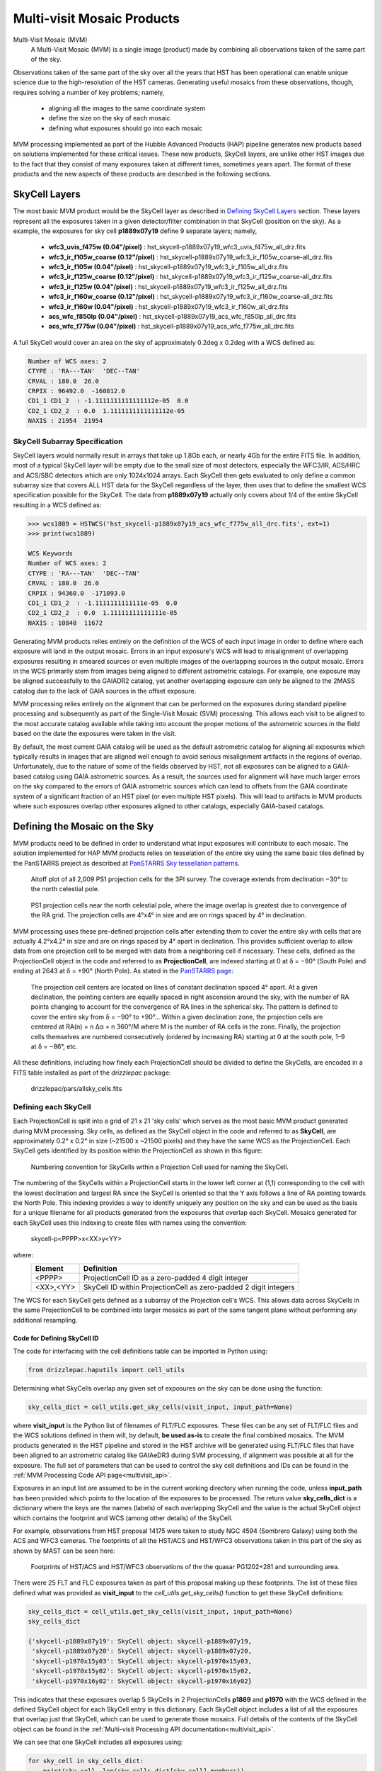 .. _multivisit_products:

=============================
Multi-visit Mosaic Products
=============================

Multi-Visit Mosaic (MVM)
    A Multi-Visit Mosaic (MVM) is a single image (product) made by combining all observations taken of the same part of the sky.

Observations taken of the same part of the sky over all the years that HST has been operational can enable unique science
due to the high-resolution of the HST cameras.  Generating useful mosaics from these observations, though, requires
solving a number of key problems; namely,

  * aligning all the images to the same coordinate system
  * define the size on the sky of each mosaic
  * defining what exposures should go into each mosaic

MVM processing implemented as part of the Hubble Advanced Products (HAP) pipeline generates new products based on
solutions implemented for these critical issues.  These new products, SkyCell layers, are unlike other HST images
due to the fact that
they consist of many exposures taken at different times, sometimes years apart.  The format of these products and
the new aspects of these products are described in the following sections.


SkyCell Layers
===============
The most basic MVM product would be the SkyCell layer as described in `Defining SkyCell Layers`_ section.  These layers
represent all the exposures taken in a given detector/filter combination in that SkyCell (position on the sky).  As a
example, the exposures for sky cell **p1889x07y19** define 9 separate layers; namely,

  * **wfc3_uvis_f475w (0.04"/pixel)** :  hst_skycell-p1889x07y19_wfc3_uvis_f475w_all_drz.fits
  * **wfc3_ir_f105w_coarse  (0.12"/pixel)** : hst_skycell-p1889x07y19_wfc3_ir_f105w_coarse-all_drz.fits
  * **wfc3_ir_f105w  (0.04"/pixel)** : hst_skycell-p1889x07y19_wfc3_ir_f105w_all_drz.fits
  * **wfc3_ir_f125w_coarse  (0.12"/pixel)** : hst_skycell-p1889x07y19_wfc3_ir_f125w_coarse-all_drz.fits
  * **wfc3_ir_f125w  (0.04"/pixel)** : hst_skycell-p1889x07y19_wfc3_ir_f125w_all_drz.fits
  * **wfc3_ir_f160w_coarse  (0.12"/pixel)** : hst_skycell-p1889x07y19_wfc3_ir_f160w_coarse-all_drz.fits
  * **wfc3_ir_f160w  (0.04"/pixel)** : hst_skycell-p1889x07y19_wfc3_ir_f160w_all_drz.fits
  * **acs_wfc_f850lp  (0.04"/pixel)** : hst_skycell-p1889x07y19_acs_wfc_f850lp_all_drc.fits
  * **acs_wfc_f775w  (0.04"/pixel)** : hst_skycell-p1889x07y19_acs_wfc_f775w_all_drc.fits

A full SkyCell would cover an area on the sky of approximately 0.2\deg x 0.2\deg with a WCS defined as:

.. code-block::

    Number of WCS axes: 2
    CTYPE : 'RA---TAN'  'DEC--TAN'
    CRVAL : 180.0  26.0
    CRPIX : 96492.0  -160812.0
    CD1_1 CD1_2  : -1.1111111111111112e-05  0.0
    CD2_1 CD2_2  : 0.0  1.1111111111111112e-05
    NAXIS : 21954  21954


SkyCell Subarray Specification
-------------------------------
SkyCell layers would normally result in arrays that take up 1.8Gb each, or nearly 4Gb for the entire FITS file.  In
addition, most of a typical SkyCell layer will be empty due to the small size of most detectors, especially the WFC3/IR,
ACS/HRC and ACS/SBC detectors which are only 1024x1024 arrays.  Each SkyCell then gets evaluated to only define a common
subarray size that covers ALL HST data for the SkyCell regardless of the layer, then uses that to define the smallest
WCS specification possible for the SkyCell.  The data from **p1889x07y19** actually only covers about 1/4 of the entire
SkyCell resulting in a WCS defined as:

.. code:: python

    >>> wcs1889 = HSTWCS('hst_skycell-p1889x07y19_acs_wfc_f775w_all_drc.fits', ext=1)
    >>> print(wcs1889)

    WCS Keywords
    Number of WCS axes: 2
    CTYPE : 'RA---TAN'  'DEC--TAN'
    CRVAL : 180.0  26.0
    CRPIX : 94360.0  -171093.0
    CD1_1 CD1_2  : -1.1111111111111e-05  0.0
    CD2_1 CD2_2  : 0.0  1.11111111111111e-05
    NAXIS : 10840  11672







Generating MVM products relies entirely on the definition of the WCS of each input image in order to define where each
exposure will land in the output mosaic. Errors in an input exposure's WCS will lead to misalignment of overlapping
exposures resulting in smeared sources or even multiple images of the overlapping sources in the output mosaic.  Errors
in the WCS primarily stem from images being aligned to different astrometric catalogs.  For example,
one exposure may be aligned successfully to the GAIADR2 catalog, yet another overlapping exposure can only be aligned
to the 2MASS catalog due to the lack of GAIA sources in the offset exposure.

MVM processing relies entirely on the alignment that can be performed on the exposures during standard pipeline processing
and subsequently as part of the Single-Visit Mosaic (SVM) processing.  This allows each visit to be aligned to the most
accurate catalog available while taking into account the proper motions of the astrometric sources in the field based on
the date the exposures were taken in the visit.

By default, the most current GAIA catalog will
be used as the default astrometric catalog for aligning all exposures which typically results in images that are aligned
well enough to avoid serious misalignment artifacts in the regions of overlap. Unfortunately, due to the nature of some
of the fields observed by HST, not all exposures can be aligned to a GAIA-based
catalog using GAIA astrometric sources.  As a result, the sources used for alignment will have much larger errors on the
sky compared to the errors of GAIA astrometric sources which can lead to offsets from the GAIA coordinate system of a
significant fraction of an HST pixel (or even multiple HST pixels).  This will lead to artifacts in MVM products where
such exposures overlap other exposures aligned to other catalogs, especially GAIA-based catalogs.


Defining the Mosaic on the Sky
==============================
MVM products need to be defined in order to understand what input exposures will contribute to each mosaic.  The solution
implemented for HAP MVM products relies on tesselation of the entire sky using the same basic tiles defined by the
PanSTARRS project as described at `PanSTARRS Sky tessellation patterns
<https://outerspace.stsci.edu/display/PANSTARRS/PS1+Sky+tessellation+patterns>`_.

.. figure:: images/figure_aitoff.png
  :figwidth: 90%
  :alt: Aitoff plot of all 2,009 PS1 projection cells for the 3PI survey.

  Aitoff plot of all 2,009 PS1 projection cells for the 3PI survey.  The coverage extends from declination −30° to the
  north celestial pole.


.. figure:: images/figure_pole.png
  :figwidth: 90%
  :alt: PS1 projection cells near the north celestial pole.

  PS1 projection cells near the north celestial pole, where the image overlap is greatest due to convergence of the RA grid.
  The projection cells are 4°x4° in size and are on rings spaced by 4° in declination.

MVM processing uses these pre-defined projection cells after extending them to cover the entire sky
with cells that are actually 4.2°x4.2° in size and are on rings spaced by 4° apart in declination.  This provides
sufficient overlap to allow data from one projection cell to be merged with data from a neighboring cell if necessary.
These cells, defined as the ProjectionCell object in the code and referred to as **ProjectionCell**, are indexed
starting at 0 at δ = −90° (South Pole) and ending at 2643 at δ = +90° (North Pole).  As stated in the
`PanSTARRS page <https://outerspace.stsci.edu/display/PANSTARRS/PS1+Sky+tessellation+patterns>`_:

  The projection cell centers are located on lines of constant declination spaced 4° apart. At a given declination,
  the pointing centers are equally spaced in right ascension around the sky, with the number of RA points changing to
  account for the convergence of RA lines in the spherical sky. The pattern is defined to cover the entire sky from
  δ = −90° to +90°... Within a given declination zone, the projection cells are centered at RA(n) = n Δα = n 360°/M where
  M is the number of RA cells in the zone. Finally, the projection cells themselves are numbered consecutively
  (ordered by increasing RA) starting at 0 at the south pole, 1–9 at δ = −86°, etc.

All these definitions, including how finely each ProjectionCell should be divided to define the SkyCells, are encoded in a
FITS table installed as part of the `drizzlepac` package:

    drizzlepac/pars/allsky_cells.fits


Defining each SkyCell
----------------------
Each ProjectionCell is split into a grid of 21 x 21 'sky cells' which serves as the most basic MVM product generated
during MVM processing.  Sky cells, as defined as the SkyCell object in the code and referred to as **SkyCell**,
are approximately 0.2° x 0.2° in size (~21500 x ~21500 pixels) and
they have the same WCS as the ProjectionCell.  Each SkyCell gets identified by its position within the ProjectionCell
as shown in this figure:

.. figure:: images/SkyCell_numbering.png
  :width: 90%
  :alt: Numbering convention for SkyCells within a Projection Cell.

  Numbering convention for SkyCells within a Projection Cell used for naming the SkyCell.

The numbering of the SkyCells within a ProjectionCell starts in the lower left corner at (1,1) corresponding to the cell
with the lowest declination and largest RA since the SkyCell is oriented so that the Y axis follows a line of RA
pointing towards the North Pole.
This indexing provides a way to identify uniquely any position on the sky and can be used as the basis for a unique filename for
all products generated from the exposures that overlap each SkyCell.  Mosaics generated for each SkyCell uses this
indexing to create files with names using the convention:

  skycell-p<PPPP>x<XX>y<YY>

where:
  ==========  =========================================================================
  Element     Definition
  ==========  =========================================================================
  <PPPP>      ProjectionCell ID as a zero-padded 4 digit integer
  <XX>,<YY>   SkyCell ID within ProjectionCell as zero-padded 2 digit integers
  ==========  =========================================================================

The WCS for each SkyCell gets defined as a subarray of the Projection cell's WCS.  This allows data across SkyCells in
the same ProjectionCell to be combined into larger mosaics as part of the same tangent plane without performing any
additional resampling.

Code for Defining SkyCell ID
'''''''''''''''''''''''''''''
The code for interfacing with the cell definitions table can be imported in Python using:

.. code:: python

   from drizzlepac.haputils import cell_utils

Determining what SkyCells overlap any given set of exposures on the sky can be done using the function:

.. code:: python

  sky_cells_dict = cell_utils.get_sky_cells(visit_input, input_path=None)

where **visit_input** is the Python list of filenames of FLT/FLC exposures.  These files can be any set of FLT/FLC files
and the WCS solutions defined in them will, by default, **be used as-is** to create the final combined mosaics.  The MVM products
generated in the HST pipeline and stored in the HST archive will be generated using FLT/FLC files that have been aligned
to an astrometric catalog like GAIAeDR3 during SVM processing, if alignment was possible at all for the exposure.  The full
set of parameters that can be used to control the sky cell definitions and IDs can be found in the
:ref:`MVM Processing Code API page<multivisit_api>`.

Exposures in an input list are assumed to be in the current working directory when running the code,
unless **input_path** has been provided which points to the location of the exposures to be processed.
The return value **sky_cells_dict** is a dictionary where the keys are the names (labels) of each overlapping SkyCell
and the value is the actual SkyCell object which contains the footprint and WCS (among other details) of the SkyCell.

For example, observations from HST proposal 14175 were taken to study NGC 4594 (Sombrero Galaxy) using both the ACS and
WFC3 cameras.  The footprints of all the HST/ACS and HST/WFC3 observations taken in this part of the sky as shown by MAST
can be seen here:

.. figure:: images/pg1202_acs_wfc3_mast_footprint.png
  :width: 90%
  :alt: Footprints of HST/ACS and HST/WFC3 observations of PG1202+281 and surrounding area.

  Footprints of HST/ACS and HST/WFC3 observations of the the quasar PG1202+281 and surrounding area.

There were 25 FLT and FLC exposures taken as part of this proposal making up these footprints.  The list of these
files defined what was provided as **visit_input** to the `cell_utils.get_sky_cells()` function to get these SkyCell
definitions:

.. code:: python

    sky_cells_dict = cell_utils.get_sky_cells(visit_input, input_path=None)
    sky_cells_dict

    {'skycell-p1889x07y19': SkyCell object: skycell-p1889x07y19,
     'skycell-p1889x07y20': SkyCell object: skycell-p1889x07y20,
     'skycell-p1970x15y03': SkyCell object: skycell-p1970x15y03,
     'skycell-p1970x15y02': SkyCell object: skycell-p1970x15y02,
     'skycell-p1970x16y02': SkyCell object: skycell-p1970x16y02}

This indicates that these exposures overlap 5 SkyCells in 2 ProjectionCells **p1889** and **p1970** with the WCS defined in the
defined SkyCell object for each SkyCell entry in this dictionary.  Each SkyCell object includes a list of all the
exposures that overlap just that SkyCell, which can be used to generate those mosaics.  Full details of the contents
of the SkyCell object can be found in the
:ref:`Multi-visit Processing API documentation<multivisit_api>`.

We can see that one SkyCell includes all exposures using:

.. code:: python

    for sky_cell in sky_cells_dict:
        print(sky_cell, len(sky_cells_dict[sky_cell].members))

    skycell-p1889x07y19 25
    skycell-p1889x07y20 8
    skycell-p1970x15y03 8
    skycell-p1970x15y02 17
    skycell-p1970x16y02 8

All subsequent examples will use the exposures for SkyCell **skycell-p1889x07y19**.


Input Poller File
------------------
The MVM processing could simply combine whatever input files are present in the current working directory.  However,
that may result in working with more than 1 SkyCell at a time which can, for some steps, end up requiring more memory
or disk space than is available on the system.  Therefore, the code relies on an input `poller file` which specifies exactly
what files should be processed at one time.  This ASCII CSV-formatted input `poller file` will only contain
the names of exposures which
overlap only a single SkyCell regardless of instrument, detector or any other observational configuration.

Generating one of these input 'poller' files with the filename *skycell-p1889x07y19_mvm_input.txt* can be done using
the same SkyCell dictionary defined earlier with the commands:

.. code:: python

    from drizzlepac.haputils import make_poller_files as mpf

    with open('skycell-p1889x07y19_input.txt', 'w') as fout:
        _ = [fout.write(f'{sky_cell}\n') for sky_cell in sky_cells_dict['skycell-p1889x07y19'].members]

    mpf.generate_poller_file('skycell-p1889x07y19_input.txt',
                             poller_file_type='mvm',
                             output_poller_filename='skycell-p1889x07y19_mvm_poller.txt',
                             skycell_name='skycell-p1889x07y19')


The full description of the function used to create this poller file can be found in the
:ref:`Multi-visit Processing Code API documentation<multivisit_api>`.

This input file *skycell-p1889x07y19_mvm_input.txt* can then be used as input to the top-level MVM processing code using:

.. code:: python

    from drizzlepac import hapmultisequencer
    rv = hapmultisequencer.run_mvm_processing("skycell-p1889x07y19_mvm_poller.txt")

The `poller file` contains 1 line for each input exposure for a given SkyCell.  The form of the file, though,
is a comma-separated (CSV) formatted file with all the same information as the SVM input files plus a couple of
extra columns; namely,

  * SkyCell ID
  * status of MVM processing

An example of an exposure's line in the poller file would be:

.. code-block::

  hst_12286_0r_acs_wfc_f775w_jbl70rtv_flc.fits,12286,BL7,0R,486.0,F775W,WFC,skycell-p1889x07y19,NEW,g:\data\mvm\p1889x07y19\hst_12286_0r_acs_wfc_f775w_jbl70rtv_flc.fits

where the elements of each line are defined as:

.. code-block::

        filename, proposal_id, program_id, obset_id, exptime, filters, detector, skycell-p<PPPP>x<XX>y<YY>, [OLD|NEW], pathname

The SkyCell ID will be included in this input information to allow for grouping of exposures into the same SkyCell layer based on filter, exptime, and year.

The value of **'NEW'** specifies that this exposure should be considered as never having been combined into this SkyCell's
mosaic before.  A value of **'OLD'** instead allows the code to recognize layers that are unaffected by 'NEW' data so
that those layers can be left alone and NOT processed again unnecessarily.  As such, it can serve as a useful summary of all
the input exposures used to generate the mosaics for the SkyCell.


Defining SkyCell Layers
------------------------
Defining the SkyCell for a region on the sky allows for the identification of all exposures that overlap that WCS.
However, creating a single mosaic from data taken with different detectors and filters would not result in a
meaningful result.  Therefore, the exposures that overlap each SkyCell get grouped based on the detector and filter used
to take the exposure to define a 'layer' of the SkyCell.  Each layer can then be generated as the primary basic image
product for each SkyCell.  Exposures taken with spectroscopic elements, like grisms and prisms, and exposures taken of
moving targets can not be used to create layers due to the inability to align them with the rest of the observations.
Therefore, only images taken with standard filters (like the WFC3/UVIS F275W filter) will be used to define SkyCell
mosaics (layers).

The default plate scale for all MVM image products for each SkyCell has been defined as 0.04"/pixel to match the higher
resolution imaging performed by the WFC3/UVIS detector.  However, WFC3/IR data suffers from serious resampling artifacts
when drizzling IR data to that plate scale. So in addition to creating IR mosaics at the 0.04"/pixel 'fine' plate scale,
IR mosaics are also generated at a 'coarse' plate scale of 0.12"/pixel to minimize the resampling artifacts while also being easily
scaled to the 'fine' plate scale mosaics.

SkyCell Layers Example
'''''''''''''''''''''''
For example, observations were taken with Proposals 12286 and 12903 using both the ACS and WFC3 cameras and
multiple filters. The ACS observations were taken
with the ACS/WFC detector using the F775W and F850LP filters, while the WFC3 observations were taken using the IR detector
using the F105W, F125W  and F160W filters as well as the UVIS detector using the F475W.
All these observations fall within the SkyCell at position **x07y19** in the
ProjectionCell **p1889**, but given the dramatic plate scale differences, these observations can not be used to create a
single mosaic.

The different observing modes used for observations in this SkyCell end up being organized as
9 separate layers (mosaics); namely,

  * wfc3_uvis_f475w (0.04"/pixel)
  * wfc3_ir_f105w_coarse  (0.12"/pixel)
  * wfc3_ir_f105w  (0.04"/pixel)
  * wfc3_ir_f125w_coarse  (0.12"/pixel)
  * wfc3_ir_f125w  (0.04"/pixel)
  * wfc3_ir_f160w_coarse  (0.12"/pixel)
  * wfc3_ir_f160w  (0.04"/pixel)
  * acs_wfc_f850lp  (0.04"/pixel)
  * acs_wfc_f775w  (0.04"/pixel)

Since they all have the same WCS, modulo the plate scale differences, they can be overlaid pixel-by-pixel with each other for
analysis.

You can verify this interactively by directly calling the code that interprets the input 'poller' file using:

.. code:: python

    from drizzlepac.haputils import poller_utils

    obs_dict, tdp_list = poller_utils.interpret_mvm_input('skycell-p1889x07y19_mvm_poller.txt',
                                                          log_level=poller_utils.logutil.logging.INFO)
    for layer in obs_dict:
        print(obs_dict[layer]['info'])

    skycell-p1889x07y19 wfc3 uvis f475w all all 1 drz fine
    skycell-p1889x07y19 wfc3 ir f105w all all 1 drz coarse
    skycell-p1889x07y19 wfc3 ir f105w all all 1 drz fine
    skycell-p1889x07y19 wfc3 ir f125w all all 1 drz coarse
    skycell-p1889x07y19 wfc3 ir f125w all all 1 drz fine
    skycell-p1889x07y19 wfc3 ir f160w all all 1 drz coarse
    skycell-p1889x07y19 wfc3 ir f160w all all 1 drz fine
    skycell-p1889x07y19 acs wfc f850lp all all 1 drc fine
    skycell-p1889x07y19 acs wfc f775w all all 1 drc fine

    print(tdp_list)

    [<drizzlepac.haputils.product.SkyCellProduct at 0x1fd04dcc220>,
     <drizzlepac.haputils.product.SkyCellProduct at 0x1fd04d49a60>,
     <drizzlepac.haputils.product.SkyCellProduct at 0x1fd04d49cd0>,
     <drizzlepac.haputils.product.SkyCellProduct at 0x1fd04dccd30>,
     <drizzlepac.haputils.product.SkyCellProduct at 0x1fd04dcc0a0>,
     <drizzlepac.haputils.product.SkyCellProduct at 0x1fd04dccfd0>,
     <drizzlepac.haputils.product.SkyCellProduct at 0x1fd04dcca60>,
     <drizzlepac.haputils.product.SkyCellProduct at 0x1fd117a1e50>,
     <drizzlepac.haputils.product.SkyCellProduct at 0x1fd04d53910>]

These objects define the WCS, inputs and filenames for each layer for use in creating these products.  Full details
of the contents of the **SkyCellProduct** can be found in
:ref:`Multi-visit Processing Code API documentation<multivisit_api>`.


MVM Processing Steps
====================
The definitions for the ProjectionCell and SkyCell allow for all HST observations to be processed into a logical set of
image mosaic products regardless of how many observations cover any particular spot on the sky while tying them all
together in the same astrometric reference frame (as much as possible, anyway).  The steps taken to generate these
MVM products can be summarized as:

  * Determine what SkyCell or set of SkyCells each exposure overlaps
  * Copy all relevant exposures for a given SkyCell into a single directory for that SkyCell
  * Rename input exposures to have MVM-specific filenames
  * Generate input file to be used for processing each SkyCell
  * Evaluate all input exposures to define all layers needed for the SkyCell
  * Determine which layer to process
  * Drizzle all exposures for each layer to be processed to create new mosaic product for that layer

Running MVM Processing
----------------------
The primary function used to perform MVM processing interactively in a Python session is:

.. code:: python

   from drizzlepac import hapmultisequencer
   r = hapmultisequencer.run_mvm_processing(input_filename)

The function takes several optional parameters to control aspects of the processing, with full details of this function's
parameters and all related functions being described in :ref:`Multi-visit Processing API<multivisit_api>`.


SkyCell Membership
------------------
Data from HST gets organized based on a filename derived from the proposal used to define the observations and how
HST should take them.  MVM processing, on the other hand, focuses on how the observations relate to each other on the
sky based on the WCS information.  The `drizzlepac/haputils/cell_utils.py` module includes the code used to interpret
the WCS information for exposures and determine what ProjectionCells and SkyCells each exposure overlaps as shown in the
section on the `Code for Defining SkyCell ID`_.

This code can be called on any set of user-defined exposures to determine for the first time what SkyCells the
exposures overlap.  During HST pipeline processing, this code gets called for the exposures from each visit after they
have finished SVM processing and after they have been aligned as much as possible to the latest astrometric reference frame (such
as the GAIAeDR3 catalog).  Using these updated WCS solutions provides the most accurate placement of the exposures on
the sky and therefore in the correct SkyCell.


Copy Data
----------
The MVM processing code requires the input exposures to be located in the current working directory as the processing may
require the ability to update the input files with the results of the MVM processing.  Each input file may also overlap
more than 1 SkyCell.  As a result, the input files get copied into a directory set up specifically for processing a
given SkyCell.  This results in each input file being copied into as many directories as needed to support creating the mosaics
for as many SkyCells as desired while protecting the integrity of the original input files and their WCS solutions.


Rename Input Files
-------------------
The MVM processing code works on the input files provided using the WCS solutions defined in the headers of the input
files as-is for the initial implementation.  However, in order to preserve the solutions defined by previous processing
steps, these files are renamed based on the SkyCell to be generated in the current working directory.

For reference, the original pipeline-assigned name has the format of:

  `IPPPSSOOT_flc.fits`

such as
  * jcz906dvq_flc.fits
  * icz901wpq_flc.fits

The MVM filename defined for the **input exposures** follows the convention.

  `hst_skycell-p<PPPP>x<XX>y<YY>_<instr>_<detector>_<filter>_<ipppssoo>_fl[ct].fits`

where:
  ==========  =========================================================================
  Element     Definition
  ==========  =========================================================================
  <PPPP>      ProjectionCell ID as a zero-padded 4 digit integer
  <XX>,<YY>   SkyCell ID within ProjectionCell as zero-padded 2 digit integers
  <instr>     Name of HST instrument from **INSTRUME** header keyword
  <detector>  Name of detector from **DETECTOR** header keyword
  <filter>    Name of filter from **FILTER** or **FILTER1,FILTER2** header keyword(s)
  <ipppssoo>  Pipeline-assigned **IPPPSSOO** designation from original input filename
  fl[ct]      Suffix of either **flt** or **flc** from original input filename
  ==========  =========================================================================

This insures that each exposure gets renamed in a way that allows them to be easily identified with respect to the
**output SkyCell layer** the exposure contributes to during MVM processing.

.. note::
  The currently implemented MVM processing **does not update the WCS and DQ arrays**
  of these input files in any way. As a result, they only get used
  as intermediate products, and get deleted automatically upon
  **successful completion** of MVM processing.  Should future updates to MVM processing
  be implemented, for example to further refine the alignment, then these products would
  get updated at that time and be added as a new product to the HST archive instead of being deleted.


Primary MVM Processing Interface
---------------------------------
MVM processing gets controlled through a single function:

.. code:: python

    from drizzlepac import runmultihap

    rv = runmultihap.process(input_filename)

This function takes as either form of the input file generated for the input exposures in the current directory
as the input parameter `input_filename`.  This function then performs all the processing steps automatically to
generate the image mosaics from the exposures listed in the input file.

There are times, though, when the default processing needs to be revised to account for the science goals of the
processing or to account for the exposures available as inputs.  The following environmental variables can be used to control
how the MVM processing deals with various types of input files:

MVM_INCLUDE_SMALL
  This controls whether or not layers are created for ACS/HRC or ACS/SBC exposures given their
  small field-of-view.  By default, this is turned on ('true') so that these layers are created.

MVM_ONLY_CTE
  This controls whether or not to include exposures which have NOT been CTE-corrected due to the
  potential impact to the output mosaics PSFs from including exposures with CTE tails.  By default,
  this is actually turned off ('false') so that all data gets used.

These variables can be set to values of 'on', 'off', 'true', 'false', 'yes' or 'no' in the operating system environment
or even in the python environment using `os.environ`.

Additionally, the function `hapmultisequencer.run_mvm_processing()`, which gets called by `runmultihap.process()`,
has the ability to enable an additional attempt to align all the
input exposures to the latest astrometric catalog, as well as limit the size of the output mosaics.
Full details of these parameters are available in the discussion of the
:ref:`Multi-visit Processing Code API documentation<multivisit_api>`.


Define SkyCell Layers
----------------------
SkyCells define the WCS that will be used for all the observations for any given region on the sky.  However, it doesn't
make sense to create a single image from all the exposures due to differences in the detectors, pixel sizes, PSFs and
filters used for the observations.  It can even be argued that observations taken too far apart in time should also not
be combined, or observations taken with dramatic differences in exposure time should not be combined.  As a result,
the concept of a SkyCell 'layer' was implemented to organize all the exposures for a SkyCell into sets of exposures which
can be combined to create useful, and hopefully scientifically interesting, mosaics.

The most basic definition for a layer organizes the exposures based on the following criteria:

  * instrument
  * detector
  * filter

Using the renamed input files, the MVM processing code organizes all the exposures based on these criteria to identify
what layers could be generated from all the inputs.  For example, a SkyCell with ACS/WFC3 F814W exposures and
WFC3/UVIS F606W exposures would result in 2 SkyCell layers being defined; namely, one for each set of exposures.

.. note:: Observations taken with a spectroscopic element, like grisms or prisms, will not be used to define SkyCell layers.


Determine Layers to Process
----------------------------
Specifying what input exposures need to be used to create a SkyCell layer mosaic serves as a critical feature of the
input file.  Input files simply listing filenames indicate that ALL exposures specified should be used to create MVM
products.  However, the more descriptive `poller file` CSV format input file provides the ability to limit the processing
to only new exposures, while treating already archived versions of the MVM products for all the other SkyCell layers as
fully updated and not in need of any further processing.  This control comes from the entry that specifies 'NEW' or 'OLD',
with only those layers with at least 1 'NEW' entry getting defined for processing.


Create SkyCell Mosaics
----------------------
The input files get interpreted to define the image products that
need to be created when combining the exposures.  These mosaics get generated by drizzling the
input exposures onto the WCS defined for the SkyCell, creating a separate mosaic for each layer from all the exposures
with the same filter/detector/instrument configuration.

The drizzle parameters used to create these products are determined based on the average number of exposures for all the
exposed pixels in the SkyCell layer.  This only serves as an approximation of what would work best across the entire
SkyCell layer, as some portions may only have a single exposure while other regions may have many overlapping exposures.
However, this still works reasonably well due to the fact that only the following drizzle steps are actually applied when
creating the MVM products:

  * sky matching
  * final drizzling with bad pixel rejection

These products, thus, rely entirely on the DQ arrays to be updated by SVM and pipeline processing to flag cosmic-rays and
detector artifacts as bad pixels so those pixels get rejected when creating the MVM product.  In addition, they rely
on the WCS solutions provided by previous processing as well to place the exposures in the final MVM product.

The parameters used for creating these drizzle products can be found installed with the package's code.  You can find
the files using:

.. code-block::

    import os
    import drizzlepac
    #
    # Directory is:  drizzlepac/pars/hap_pars/mvm_parameters
    #
    os.chdir(os.path.join(drizzlepac.__path__, 'pars', 'hap_pars', 'mvm_parameters'))

There are separate configuration files for each detector based on the number of average exposures in the output frame.

The final output products get created with a final output array size that is trimmed down to only the subsection of the
entire SkyCell which has HST data in any layer.

Finally, the output drizzle product will have a filename that follows the basic convention used to rename the input
exposures without the final 'ipppssoo' designation; namely,

  `hst_skycell-p<PPPP>x<XX>y<YY>_<instr>_<detector>_<filter>_<layer>_dr[cz].fits`

where:
  ==========  =========================================================================
  Element     Definition
  ==========  =========================================================================
  <PPPP>      ProjectionCell ID as a zero-padded 4 digit integer
  <XX>,<YY>   SkyCell ID within ProjectionCell as zero-padded 2 digit integers
  <instr>     Name of HST instrument from **INSTRUME** header keyword
  <detector>  Name of detector from **DETECTOR** header keyword
  <filter>    Name of filter from **FILTER** or **FILTER1,FILTER2** header keyword(s)
  <layer>     Layer-specific designation: coarse-all or all
  dr[cz]      Suffix of either **DRZ** or **DRC** based on input filenames
  ==========  =========================================================================

The *<layer>* component of the MVM filename indicates the plate scale and any other criteria used to define the layer
such as exposure time or date range of exposures used to create the layer.  At present, only WFC3/IR data gets generated
with both the default (fine) plate-scale of 0.04"/pixel as well as the IR-native "coarse" plate scale which show up with
a *<layer>* term of **coarse-all**.  Initial processing does not apply any additional definitions for the layers, and thus
the remainder of the initially generated MVM products simply have a *<layer>* term of **all**.  Future processing may
enable generation of additonal layers based on date ranges for SkyCells which have massive amount of exposures over a
large range of dates, in which case this *<layer>* term will be updated to reflect those ranges.  Additionally, the
code can be run interactively to enable generation of additional layers based on exposure time ranges as well.  See
explanation of the processing code functions for more details.

